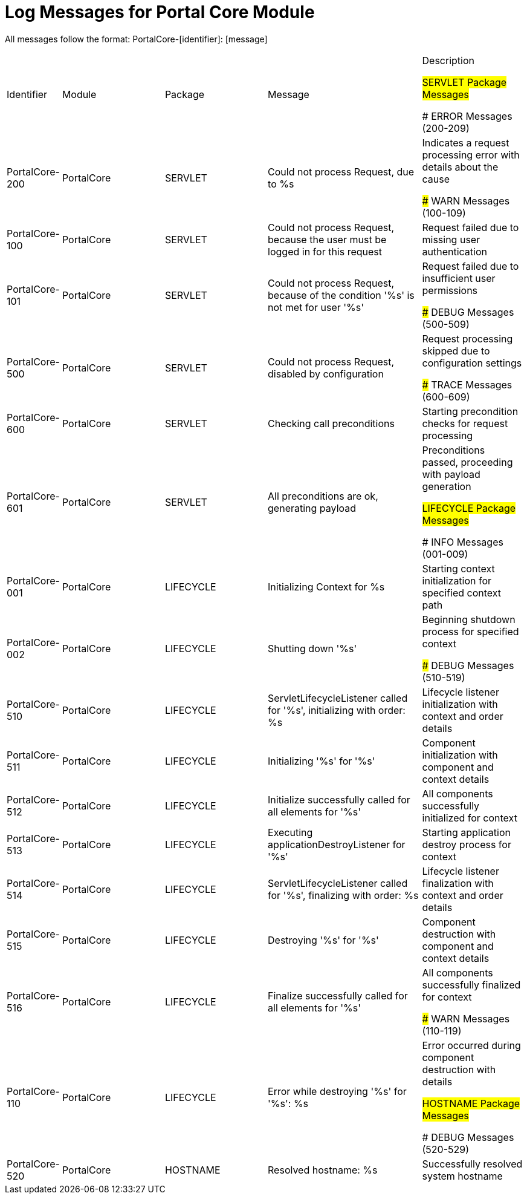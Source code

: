 # Log Messages for Portal Core Module

All messages follow the format: PortalCore-[identifier]: [message]

[cols="1,2,2,3,2"]
|===
|Identifier |Module |Package |Message |Description

## SERVLET Package Messages

### ERROR Messages (200-209)
|PortalCore-200
|PortalCore
|SERVLET
|Could not process Request, due to %s
|Indicates a request processing error with details about the cause

### WARN Messages (100-109)
|PortalCore-100
|PortalCore
|SERVLET
|Could not process Request, because the user must be logged in for this request
|Request failed due to missing user authentication

|PortalCore-101
|PortalCore
|SERVLET
|Could not process Request, because of the condition '%s' is not met for user '%s'
|Request failed due to insufficient user permissions

### DEBUG Messages (500-509)
|PortalCore-500
|PortalCore
|SERVLET
|Could not process Request, disabled by configuration
|Request processing skipped due to configuration settings

### TRACE Messages (600-609)
|PortalCore-600
|PortalCore
|SERVLET
|Checking call preconditions
|Starting precondition checks for request processing

|PortalCore-601
|PortalCore
|SERVLET
|All preconditions are ok, generating payload
|Preconditions passed, proceeding with payload generation

## LIFECYCLE Package Messages

### INFO Messages (001-009)
|PortalCore-001
|PortalCore
|LIFECYCLE
|Initializing Context for %s
|Starting context initialization for specified context path

|PortalCore-002
|PortalCore
|LIFECYCLE
|Shutting down '%s'
|Beginning shutdown process for specified context

### DEBUG Messages (510-519)
|PortalCore-510
|PortalCore
|LIFECYCLE
|ServletLifecycleListener called for '%s', initializing with order: %s
|Lifecycle listener initialization with context and order details

|PortalCore-511
|PortalCore
|LIFECYCLE
|Initializing '%s' for '%s'
|Component initialization with component and context details

|PortalCore-512
|PortalCore
|LIFECYCLE
|Initialize successfully called for all elements for '%s'
|All components successfully initialized for context

|PortalCore-513
|PortalCore
|LIFECYCLE
|Executing applicationDestroyListener for '%s'
|Starting application destroy process for context

|PortalCore-514
|PortalCore
|LIFECYCLE
|ServletLifecycleListener called for '%s', finalizing with order: %s
|Lifecycle listener finalization with context and order details

|PortalCore-515
|PortalCore
|LIFECYCLE
|Destroying '%s' for '%s'
|Component destruction with component and context details

|PortalCore-516
|PortalCore
|LIFECYCLE
|Finalize successfully called for all elements for '%s'
|All components successfully finalized for context

### WARN Messages (110-119)
|PortalCore-110
|PortalCore
|LIFECYCLE
|Error while destroying '%s' for '%s': %s
|Error occurred during component destruction with details

## HOSTNAME Package Messages

### DEBUG Messages (520-529)
|PortalCore-520
|PortalCore
|HOSTNAME
|Resolved hostname: %s
|Successfully resolved system hostname
|===
